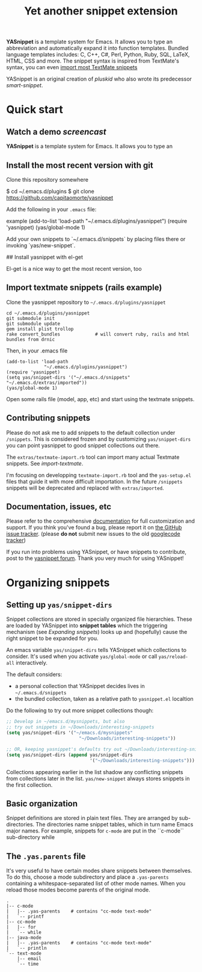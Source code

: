 # -*- mode: org; fill-column: 80 -*-
#+TITLE: Yet another snippet extension
#+OPTIONS: toc:1
#+STARTUP: showall

#+STYLE: <link rel="stylesheet" type="text/css" href="stylesheets/styles.css" />

# External links
#
#+LINK: smart-snippet http://code.google.com/p/smart-snippet
#+LINK: pluskid       http://pluskid.lifegoo.org

#+LINK: screencast         http://www.youtube.com/watch?v=ZCGmZK4V7Sg
#+LINK: docs               http://capitaomorte.github.com/yasnippet
#+LINK: issues             https://github.com/capitaomorte/yasnippet/issues
#+LINK: googlecode-tracker http://code.google.com/p/yasnippet/issues/list
#+LINK: forum              http://groups.google.com/group/smart-snippet


*YASnippet* is a template system for Emacs. It allows you to type an
abbreviation and automatically expand it into function templates. Bundled
language templates includes: C, C++, C#, Perl, Python, Ruby, SQL, LaTeX, HTML,
CSS and more. The snippet syntax is inspired from TextMate's syntax, you can
even [[#import-textmate][import most TextMate snippets]]

YASnippet is an original creation of [[pluskid]] who also wrote its predecessor
[[smart-snippet]].

* Quick start

** Watch a demo [[screencast]]

*YASnippet* is a template system for Emacs. It allows you to type an

** Install the most recent version with git

Clone this repository somewhere

    $ cd ~/.emacs.d/plugins
    $ git clone https://github.com/capitaomorte/yasnippet

Add the following in your =.emacs= file:

example
    (add-to-list 'load-path
                  "~/.emacs.d/plugins/yasnippet")
    (require 'yasnippet)
    (yas/global-mode 1)

Add your own snippets to `~/.emacs.d/snippets` by placing files there or invoking `yas/new-snippet`.

## Install yasnippet with el-get

El-get is a nice way to get the most recent version, too

** Import textmate snippets (rails example)
:PROPERTIES:
:CUSTOM_ID: import-textmate
:END:

Clone the yasnippet repository to =~/.emacs.d/plugins/yasnippet=

#+begin_example
    cd ~/.emacs.d/plugins/yasnippet
    git submodule init
    git submodule update
    gem install plist trollop
    rake convert_bundles             # will convert ruby, rails and html bundles from drnic
#+end_example

Then, in your .emacs file

#+begin_example
    (add-to-list 'load-path
                  "~/.emacs.d/plugins/yasnippet")
    (require 'yasnippet)
    (setq yas/snippet-dirs '("~/.emacs.d/snippets" "~/.emacs.d/extras/imported"))
    (yas/global-mode 1)
#+end_example

Open some rails file (model, app, etc) and start using the textmate snippets.

** Contributing snippets

Please do not ask me to add snippets to the default collection under
=/snippets=. This is considered frozen and by customizing =yas/snippet-dirs= you
can point yasnippet to good snippet collections out there.

The =extras/textmate-import.rb= tool can import many actual Textmate
snippets. See [[import-textmate]].

I'm focusing on developping =textmate-import.rb= tool and the =yas-setup.el=
files that guide it with more difficult importation. In the future =/snippets=
snippets will be deprecated and replaced with =extras/imported=.

** Documentation, issues, etc

Please refer to the comprehensive [[docs][documentation]] for full customization and
support.  If you think you've found a bug, please report it on [[issues][the GitHub issue
tracker]].  (please **do not** submit new issues to the old [[googlecode-tracker][googlecode tracker]])

If you run into problems using YASnippet, or have snippets to contribute, post
to the [[forum][yasnippet forum]]. Thank you very much for using YASnippet!

* Organizing snippets

** Setting up =yas/snippet-dirs=

Snippet collections are stored in specially organized file hierarchies. These
are loaded by YASnippet into *snippet tables* which the triggering mechanism
(see [[expand-snippets][Expanding snippets]]) looks up and (hopefully) cause the right snippet to be
expanded for you.

An emacs variable =yas/snippet-dirs= tells YASnippet which collections to
consider. It's used when you activate =yas/global-mode= or call =yas/reload-all=
interactively.

The default considers:

 - a personal collection that YASnippet decides lives in =~/.emacs.d/snippets=
 - the bundled collection, taken as a relative path to =yasnippet.el= localtion

Do the following to try out more snippet collections though:

#+begin_src emacs-lisp :exports both
  ;; Develop in ~/emacs.d/mysnippets, but also
  ;; try out snippets in ~/Downloads/interesting-snippets
  (setq yas/snippet-dirs '("~/emacs.d/mysnippets"
                             "~/Downloads/interesting-snippets"))

  ;; OR, keeping yasnippet's defaults try out ~/Downloads/interesting-snippets
  (setq yas/snippet-dirs (append yas/snippet-dirs
                                 '("~/Downloads/interesting-snippets")))
#+end_src

Collections appearing earlier in the list shadow any conflicting snippets from
collections later in the list. =yas/new-snippet= always stores snippets in the
first collection.

** Basic organization

Snippet definitions are stored in plain text files. They are arranged by
sub-directories. The directories name snippet tables, which in turn name
Emacs major names. For example, snippets for =c-mode= are put in the
``c-mode`` sub-directory while

** The =.yas.parents= file

It's very useful to have certain modes share snippets between themselves. To do
this, choose a mode subdirectory and place a =.yas-parents= containing a
whitespace-separated list of other mode names. When you reload those modes
become parents of the original mode.

#+begin_example
.
|-- c-mode
|   |-- .yas-parents    # contains "cc-mode text-mode"
|   `-- printf
|-- cc-mode
|   |-- for
|   `-- while
|-- java-mode
|   |-- .yas-parents    # contains "cc-mode text-mode"
|   `-- println
`-- text-mode
    |-- email
    `-- time
#+end_example



# 2. `Expanding Snippets`_

#   Describes how YASnippet chooses snippets for expansion at point.

#   Maybe, you'll want some snippets to be expanded in a particular
#   mode, or only under certain conditions, or be prompted using
#   ``ido``, etc...

# 3. `Writing Snippets`_

#   Describes the YASnippet definition syntax, which is very close (but
#   not equivalent) to Textmate's. Includes a section about converting
#   TextMate snippets.

# 4. `The YASnippet menu`_

#   Explains how to use the YASnippet menu to explore, learn and modify
#   snippets.



# Loading snippets
# ================



# Organizing snippets
# ===================

# Once you've setup ``yas/root-directory`` , you can store snippets
# inside sub-directories of these directories.





# The ``.yas-make-groups`` file
# -----------------------------

# .. image:: images/menu-groups.png
#    :align: right

# If you place an empty plain text file ``.yas-make-groups`` inside one
# of the mode directories, the names of these sub-directories are
# considered groups of snippets and `The YASnippet Menu`_ is organized
# much more cleanly, as you can see in the image.

# Another alternative way to achieve this is to place a ``# group:``
# directive inside the snippet definition. See `Writing Snippets`_.

# .. sourcecode:: text

#   $ tree ruby-mode/
#   ruby-mode/
#   |-- .yas-make-groups
#   |-- collections
#   |   |-- each
#   |   `-- ...
#   |-- control structure
#   |   |-- forin
#   |   `-- ...
#   |-- definitions
#   |   `-- ...
#   `-- general
#       `-- ...


# YASnippet bundle
# ================

# The most convenient way to define snippets for YASnippet is to put
# them in a directory arranged by the mode and use
# ``yas/load-directory`` to load them.

# However, this might slow down the Emacs start-up speed if you have many
# snippets. You can use ``yas/define-snippets`` to define a bunch of
# snippets for a particular mode in an Emacs-lisp file.

# Since this is hard to maintain, there's a better way: define your
# snippets in directory and then call ``M-x yas/compile-bundle`` to
# compile it into a bundle file when you modified your snippets.

# The release bundle of YASnippet is produced by
# ``yas/compile-bundle``. The bundle uses ``yas/define-snippets`` to
# define snippets. This avoids the IO and parsing overhead when loading
# snippets.

# Further more, the generated bundle is a stand-alone file not depending
# on ``yasnippet.el``. The released bundles of YASnippet are all
# generated this way.

# See the internal documentation for these functions

# \* ``M-x describe-function RET yas/define-snippets RET``
# \* ``M-x describe-function RET yas/compile-bundle RET``.

# Customizable variables
# ======================

# ``yas/root-directory``
# ----------------------

# Root directory that stores the snippets for each major mode.

# If you set this from your .emacs, can also be a list of strings,
# for multiple root directories. If you make this a list, the first
# element is always the user-created snippets directory. Other
# directories are used for bulk reloading of all snippets using
# ``yas/reload-all``

# ``yas/ignore-filenames-as-triggers``
# ------------------------------------

# If non-nil, don't derive tab triggers from filenames.

# This means a snippet without a ``# key:`` directive wont have a tab
# trigger.

# ..  LocalWords:  html YASnippet filesystem yas sourcecode setq mapc printf perl
# ..  LocalWords:  println cperl forin filenames filename ERb's yasnippet Avar el
# ..  LocalWords:  rjs RET

# * snippet-expansion.org
# ==================
# Expanding snippets
# ==================

# .. _Organizing Snippets: snippet-organization.html
# .. _Expanding Snippets: snippet-expansion.html
# .. _Writing Snippets: snippet-development.html
# .. _The YASnippet Menu: snippet-menu.html

# .. contents::


# Triggering expansion
# ====================

# You can use YASnippet to expand snippets in different ways:

# \* By typing an abbrev, the snippet *trigger key*, and then pressing
#   the key defined in ``yas/trigger-key`` (which defaults to
#   "TAB"). This works in buffers where the minor mode
#   ``yas/minor-mode`` is active;

# \* By invoking the command ``yas/insert-snippet`` (either by typing
#   ``M-x yas/insert-snippet`` or its keybinding). This does *not*
#   require ``yas/minor-mode`` to be active.

# \* By using the keybinding associated with an active snippet. This also
#   requires ``yas/minor-mode`` to be active;

# \* By expanding directly from the "YASnippet" menu in the menu-bar

# \* By using hippie-expand

# \* Expanding from emacs-lisp code

# Trigger key
# -----------

# When ``yas/minor-mode`` is enabled, the keybinding taken from
# ``yas/trigger-key`` will take effect.

# ``yas/trigger-key`` invokes ``yas/expand``, which tries to expand a
# \*snippet abbrev* (also known as *snippet key*) before point.

# The default key is ``"TAB"``, however, you can freely set it to some
# other key.

# .. image:: images/minor-mode-indicator.png
#    :align: left

# To enable the YASnippet minor mode in all buffers globally use the
# command ``yas/global-mode``.

# When you use ``yas/global-mode`` you can also selectively disable
# YASnippet in some buffers by setting the buffer-local variable
# ``yas/dont-active`` in the buffer's mode hook.

# Trouble when using or understanding the ``yas/trigger-key`` is easily
# the most controversial issue in YASsnippet. See the `FAQ <faq.html>`_.

# Fallback bahaviour
# ~~~~~~~~~~~~~~~~~~

# ``yas/fallback-behaviour`` is a customization variable bound to
# ``'call-other-command`` by default. If ``yas/expand`` failed to find
# any suitable snippet to expand, it will disable the minor mode
# temporarily and find if there's any other command bound the
# ``yas/trigger-key``.

# If found, the command will be called. Usually this works very well --
# when there's a snippet, expand it, otherwise, call whatever command
# originally bind to the trigger key.

# However, you can change this behavior by customizing the
# ``yas/fallback-behavior`` variable. If you set this variable to
# ``'return-nil``, it will return ``nil`` instead of trying to call the
# \*original* command when no snippet is found.

# Insert at point
# ---------------

# The command ``M-x yas/insert-snippet`` lets you insert snippets at
# point *for you current major mode*. It prompts you for the snippet
# key first, and then for a snippet template if more than one template
# exists for the same key.

# The list presented contains the snippets that can be inserted at
# point, according to the condition system. If you want to see all
# applicable snippets for the major mode, prefix this command with
# ``C-u``.

# The prompting methods used are again controlled by
# ``yas/prompt-functions``.

# Snippet keybinding
# ------------------

# See the section of the ``# binding:`` directive in `Writing
# Snippets`_.


# Expanding from the menu
# -----------------------

# See `the YASnippet Menu`_.

# Expanding with ``hippie-expand``
# ----------------------------------

# To integrate with ``hippie-expand``, just put
# ``yas/hippie-try-expand`` in
# ``hippie-expand-try-functions-list``. This probably makes more sense
# when placed at the top of the list, but it can be put anywhere you
# prefer.

# Expanding from emacs-lisp code
# ------------------------------

# Sometimes you might want to expand a snippet directly from you own
# elisp code. You should call ``yas/expand-snippet`` instead of
# ``yas/expand`` in this case.

# As with expanding from the menubar, the condition system and multiple
# candidates doesn't affect expansion. In fact, expanding from the
# YASnippet menu has the same effect of evaluating the follow code:

# .. sourcecode:: common-lisp

#   (yas/expand-snippet template)

# See the internal documentation on ``yas/expand-snippet`` for more
# information.

# Controlling expansion
# =====================

# Eligible snippets
# -----------------

# YASnippet does quite a bit of filtering to find out which snippets are
# eligible for expanding at the current cursor position.

# In particular, the following things matter:

# \* Currently loaded snippets tables

#   These are loaded from a directory hierarchy in your file system. See
#   `Organizing Snippets`_. They are named after major modes like
#   ``html-mode``, ``ruby-mode``, etc...

# \* Major mode of the current buffer

#   If the currrent major mode matches one of the loaded snippet tables,
#   then all that table's snippets are considered for expansion. Use
#   ``M-x describe-variable RET major-mode RET`` to find out which major
#   mode you are in currently.

# \* Parent tables

#   Snippet tables defined as the parent of some other eligible table
#   are also considered. This works recursively, i.e. parents of parents
#   of eligible tables are also considered.

# \* Buffer-local ``yas/mode-symbol`` variable

#   This can be used to consider snippet tables whose name does not
#   correspond to a major mode. If you set this variable to a name ,
#   like ``rinari-minor-mode``, you can have some snippets expand only
#   in that minor mode. Naturally, you want to set this conditionally,
#   i.e. only when entering that minor mode, so using a hook is a good
#   idea.

# .. sourcecode:: common-lisp

#   ;; When entering rinari-minor-mode, consider also the snippets in the
#   ;; snippet table "rails-mode"
#   (add-hook 'rinari-minor-mode-hook
#             #'(lambda ()
#                 (setq yas/mode-symbol 'rails-mode)))

# \* Buffer-local ``yas/buffer-local-condition`` variable

#   This variable provides finer grained control over what snippets can
#   be expanded in the current buffer. The default value won't let you
#   expand snippets inside comments or string literals for example. See
#   `The condition system`_ for more info.

# The condition system
# --------------------

# Consider this scenario: you are an old Emacs hacker. You like the
# abbrev-way and set ``yas/trigger-key`` to ``"SPC"``. However,
# you don't want ``if`` to be expanded as a snippet when you are typing
# in a comment block or a string (e.g. in ``python-mode``).

# If you use the ``# condition :`` directive (see `Writing Snippets`_)
# you could just specify the condition for ``if`` to be ``(not
# (python-in-string/comment))``. But how about ``while``, ``for``,
# etc. ? Writing the same condition for all the snippets is just
# boring. So has a buffer local variable
# ``yas/buffer-local-condition``. You can set this variable to ``(not
# (python-in-string/comment))`` in ``python-mode-hook``.

# Then, what if you really want some particular snippet to expand even
# inside a comment? This is also possible! But let's stop telling the
# story and look at the rules:

# \* If ``yas/buffer-local-condition`` evaluate to nil, no snippets will
#   be considered for expansion.

# \* If it evaluates to the a *cons cell* where the ``car`` is the symbol
#   ``require-snippet-condition`` and the ``cdr`` is a symbol (let's
#   call it ``requirement``), then:

#   * Snippets having no ``# condition:`` directive won't be considered;

#   * Snippets with conditions that evaluate to nil (or produce an
#     error) won't be considered;

#   * If the snippet has a condition that evaluates to non-nil (let's
#     call it ``result``):

#     * If ``requirement`` is ``t``, the snippet is ready to be
#       expanded;

#     * If ``requirement`` is ``eq`` to ``result``, the snippet is ready
#       to be expanded;

#     * Otherwise the snippet won't be considered.

# \* If it evaluates to the symbol ``always``, all snippets are
#   considered for expansion, regardless of any conditions.

# \* If it evaluate to ``t`` or some other non-nil value:

#   * If the snippet has no condition, or has a condition that evaluate
#     to non-nil, it is ready to be expanded.

#   * Otherwise, it won't be considered.

# In the mentioned scenario, set ``yas/buffer-local-condition`` like
# this

# .. sourcecode:: common-lisp

#   (add-hook 'python-mode-hook
#             '(lambda ()
#                (setq yas/buffer-local-condition
#                      '(if (python-in-string/comment)
#                           '(require-snippet-condition . force-in-comment)
#                         t))))

# ... and specify the condition for a snippet that you're going to
# expand in comment to be evaluated to the symbol
# ``force-in-comment``. Then it can be expanded as you expected, while
# other snippets like ``if`` still can't expanded in comment.

# Multiples snippet with the same key
# -----------------------------------

# The rules outlined `above <Eligible snippets>`_ can return more than
# one snippet to be expanded at point.

# When there are multiple candidates, YASnippet will let you select
# one. The UI for selecting multiple candidate can be customized through
# ``yas/prompt-functions`` , which defines your preferred methods of
# being prompted for snippets.

# You can customize it with ``M-x customize-variable RET
# yas/prompt-functions RET``. Alternatively you can put in your
# emacs-file:

# .. sourcecode:: common-lisp

#    (setq yas/prompt-functions '(yas/x-prompt yas/dropdown-prompt))

# Currently there are some alternatives solution with YASnippet.

# .. image:: images/x-menu.png
#    :align: right

# Use the X window system
# ~~~~~~~~~~~~~~~~~~~~~~~

# The function ``yas/x-prompt`` can be used to show a popup menu for you
# to select. This menu will be part of you native window system widget,
# which means:

# \* It usually looks beautiful. E.g. when you compile Emacs with gtk
#   support, this menu will be rendered with your gtk theme.
# \* Your window system may or may not allow to you use ``C-n``, ``C-p``
#   to navigate this menu.
# \* This function can't be used when in a terminal.

# .. image:: images/ido-menu.png
#    :align: right

# Minibuffer prompting
# ~~~~~~~~~~~~~~~~~~~~

# You can use functions ``yas/completing-prompt`` for the classic emacs
# completion method or ``yas/ido-prompt`` for a much nicer looking
# method. The best way is to try it. This works in a terminal.

# .. image:: images/dropdown-menu.png
#    :align: right

# Use ``dropdown-menu.el``
# ~~~~~~~~~~~~~~~~~~~~~~~~

# The function ``yas/dropdown-prompt`` can also be placed in the
# ``yas/prompt-functions`` list.

# This works in both window system and terminal and is customizable, you
# can use ``C-n``, ``C-p`` to navigate, ``q`` to quit and even press
# ``6`` as a shortcut to select the 6th candidate.

# Roll your own
# ~~~~~~~~~~~~~

# See below for the documentation on variable ``yas/prompt-functions``

# Customizable Variables
# ======================

# ``yas/prompt-functions``
# ------------------------

# You can write a function and add it to the ``yas/prompt-functions``
# list. These functions are called with the following arguments:

# \* PROMPT: A string to prompt the user;

# \* CHOICES: A list of strings or objects;

# \* optional DISPLAY-FN : A function. When applied to each of the
#   objects in CHOICES it will return a string;

# The return value of any function you put here should be one of
# the objects in CHOICES, properly formatted with DISPLAY-FN (if
# that is passed).

# \* To signal that your particular style of prompting is unavailable at
#   the moment, you can also have the function return nil.

# \* To signal that the user quit the prompting process, you can signal
#   ``quit`` with ``(signal 'quit "user quit!")``

# ``yas/fallback-behavior``
# -------------------------

# How to act when ``yas/expand`` does *not* expand a snippet.

# ``call-other-command`` means try to temporarily disable YASnippet and
#     call the next command bound to ``yas/trigger-key``.

# ``return-nil`` means return nil. (i.e. do nothing)

# An entry (apply COMMAND . ARGS) means interactively call COMMAND, if
# ARGS is non-nil, call COMMAND non-interactively with ARGS as
# arguments.

# ``yas/choose-keys-first``
# -------------------------

# If non-nil, prompt for snippet key first, then for template.

# Otherwise prompts for all possible snippet names.

# This affects ``yas/insert-snippet`` and ``yas/visit-snippet-file``.

# ``yas/choose-tables-first``
# ---------------------------

# If non-nil, and multiple eligible snippet tables, prompts user for
# tables first.

# Otherwise, user chooses between the merging together of all
# eligible tables.

# This affects ``yas/insert-snippet``, ``yas/visit-snippet-file``

# ``yas/key-syntaxes``
# --------------------

# The default searching strategy is quite powerful. For example, in
# ``c-mode``, ``bar``, ``foo_bar``, ``"#foo_bar"`` can all be recognized
# as a snippet key. Furthermore, the searching is in that order. In
# other words, if ``bar`` is found to be a key to some *valid* snippet,
# then that snippet is expanded and replaces the ``bar``. Snippets
# pointed to by ``foo_bar`` and ``"#foobar`` won't be considered.

# However, this strategy can also be customized easily from the
# ``yas/key-syntaxes`` variable. It is a list of syntax rules, the
# default value is ``("w" "w_" "w_." "^ ")``. Which means search the
# following thing until found one:

# \* a word.
# \* a symbol. In lisp, ``-`` and ``?`` can all be part of a symbol.
# \* a sequence of characters of either word, symbol or punctuation.
# \* a sequence of characters of non-whitespace characters.

# But you'd better keep the default value unless you want to understand
# how Emacs's syntax rules work...



# * snippet-development.org
# ================
# Writing snippets
# ================

# .. _Organizing Snippets: snippet-organization.html
# .. _Expanding Snippets: snippet-expansion.html
# .. _Writing Snippets: snippet-development.html
# .. _The YASnippet Menu: snippet-menu.html

# .. contents::

# Snippet development
# ===================

# Quickly finding snippets
# ------------------------

# There are some ways you can quickly find a snippet file:

# \* ``M-x yas/new-snippet``

#   Prompts you for a snippet name, then tries to guess a suitable
#   directory to store it, prompting you for creation if it does not
#   exist. Finally, places you in a new buffer set to ``snippet-mode``
#   so you can write your snippet.

# \* ``M-x yas/find-snippets``

#   Lets you find the snippet file in the directory the snippet was
#   loaded from (if it exists) like ``find-file-other-window``. The
#   directory searching logic is similar to ``M-x yas/new-snippet``.

# \* ``M-x yas/visit-snippet-file``

#   Prompts you for possible snippet expansions like
#   ``yas/insert-snippet``, but instead of expanding it, takes you
#   directly to the snippet definition's file, if it exists.

# Once you find this file it will be set to ``snippet-mode`` (see ahead)
# and you can start editing your snippet.


# Using the ``snippet-mode`` major mode
# -------------------------------------

# There is a major mode ``snippet-mode`` to edit snippets. You can set
# the buffer to this mode with ``M-x snippet-mode``. It provides
# reasonably useful syntax highlighting.

# Two commands are defined in this mode:

# \* ``M-x yas/load-snippet-buffer``

#     When editing a snippet, this loads the snippet into the correct
#     mode and menu. Bound to ``C-c C-c`` by default while in
#     ``snippet-mode``.

# \* ``M-x yas/tryout-snippet``

#     When editing a snippet, this opens a new empty buffer, sets it to
#     the appropriate major mode and inserts the snippet there, so you
#     can see what it looks like. This is bound to ``C-c C-t`` while in
#     ``snippet-mode``.

# There are also *snippets for writing snippets*: ``vars``, ``$f`` and
# ``$m`` :-).

# File content
# ============

# A file defining a snippet generally contains the template to be
# expanded.

# Optionally, if the file contains a line of ``# --``, the lines above
# it count as comments, some of which can be *directives* (or meta
# data). Snippet directives look like ``# property: value`` and tweak
# certain snippets properties described below. If no ``# --`` is found,
# the whole file is considered the snippet template.

# Here's a typical example:

# .. sourcecode:: text

#   # contributor: pluskid <pluskid@gmail.com>
#   # name: __...__
#   # --
#   __${init}__

# Here's a list of currently supported directives:

# ``# key:`` snippet abbrev
# --------------------------

# This is the probably the most important directive, it's the abbreviation you
# type to expand a snippet just before hitting ``yas/trigger-key``. If you don't
# specify this the snippet will not be expandable through the key mechanism.

# ``# name:`` snippet name
# ------------------------

# This is a one-line description of the snippet. It will be displayed in
# the menu. It's a good idea to select a descriptive name for a
# snippet -- especially distinguishable among similar snippets.

# If you omit this name it will default to the file name the snippet was
# loaded from.

# ``# condition:`` snippet condition
# ----------------------------------
# This is a piece of Emacs-lisp code. If a snippet has a condition, then it
# will only be expanded when the condition code evaluate to some non-nil
# value.

# See also ``yas/buffer-local-condition`` in `Expanding snippets`_


# ``# group:`` snippet menu grouping
# ----------------------------------

# When expanding/visiting snippets from the menu-bar menu, snippets for a
# given mode can be grouped into sub-menus . This is useful if one has
# too many snippets for a mode which will make the menu too
# long.

# The ``# group:`` property only affect menu construction (See `the
# YASnippet menu`_) and the same effect can be achieved by grouping
# snippets into sub-directories and using the ``.yas-make-groups``
# special file (for this see `Organizing Snippets`_


# Refer to the bundled snippets for ``ruby-mode`` for examples on the
# ``# group:`` directive. Group can also be nested, e.g.  ``control
# structure.loops`` tells that the snippet is under the ``loops`` group
# which is under the ``control structure`` group.

# ``# expand-env:`` expand environment
# ------------------------------------

# This is another piece of Emacs-lisp code in the form of a ``let``
# \*varlist form*, i.e. a list of lists assigning values to variables. It
# can be used to override variable values while the snippet is being
# expanded.

# Interesting variables to override are ``yas/wrap-around-region`` and
# ``yas/indent-line`` (see `Expanding Snippets`_).

# As an example, you might normally have ``yas/indent-line`` set to
# ``'auto`` and ``yas/wrap-around-region`` set to ``t``, but for this
# particularly brilliant piece of ASCII art these values would mess up
# your hard work. You can then use:

# .. sourcecode:: text

#   # name: ASCII home
#   # expand-env: ((yas/indent-line 'fixed) (yas/wrap-around-region 'nil))
#   # --
#                   welcome to my
#               X      humble
#              / \      home,
#             /   \      $0
#            /     \
#           /-------\
#           |       |
#           |  +-+  |
#           |  | |  |
#           +--+-+--+

# ``# binding:`` direct keybinding
# ---------------------------------

# You can use this directive to expand a snippet directly from a normal
# Emacs keybinding. The keybinding will be registered in the Emacs
# keymap named after the major mode the snippet is active
# for.

# Additionally a variable ``yas/prefix`` is set to to the prefix
# argument you normally use for a command. This allows for small
# variations on the same snippet, for example in this "html-mode"
# snippet.

# .. sourcecode:: text

#   # name: <p>...</p>
#   # binding: C-c C-c C-m
#   # --
#   <p>`(when yas/prefix "\n")`$0`(when yas/prefix "\n")`</p>

# This binding will be recorded in the keymap
# ``html-mode-map``. To expand a paragraph tag newlines, just
# press ``C-u C-c C-c C-m``. Omitting the ``C-u`` will expand the
# paragraph tag without newlines.

# ``# contributor:`` snippet author
# ---------------------------------------------------

# This is optional and has no effect whatsoever on snippet
# functionality, but it looks nice.

# Template syntax
# ===============

# The syntax of the snippet template is simple but powerful, very
# similar to TextMate's.

# Plain Text
# ----------

# Arbitrary text can be included as the content of a template. They are
# usually interpreted as plain text, except ``$`` and `````. You need to
# use ``\`` to escape them: ``\$`` and ``\```. The ``\`` itself may also
# needed to be escaped as ``\\`` sometimes.

# Embedded Emacs-lisp code
# ------------------------

# Emacs-Lisp code can be embedded inside the template, written inside
# back-quotes (`````). The lisp forms are evaluated when the snippet is
# being expanded. The evaluation is done in the same buffer as the
# snippet being expanded.

# Here's an example for ``c-mode`` to calculate the header file guard
# dynamically:

# .. sourcecode:: text

#   #ifndef ${1:_`(upcase (file-name-nondirectory (file-name-sans-extension (buffer-file-name))))`_H_}
#   #define $1

#   $0

#   #endif /* $1 */

# From version 0.6, snippets expansions are run with some special
# Emacs-lisp variables bound. One of this is ``yas/selected-text``. You
# can therefore define a snippet like:

# .. sourcecode:: text

#    for ($1;$2;$3) {
#      `yas/selected-text`$0
#    }

# to "wrap" the selected region inside your recently inserted
# snippet. Alternatively, you can also customize the variable
# ``yas/wrap-around-region`` to ``t`` which will do this automatically.

# Tab stop fields
# ---------------

# Tab stops are fields that you can navigate back and forth by ``TAB``
# and ``S-TAB``. They are written by ``$`` followed with a
# number. ``$0`` has the special meaning of the *exit point* of a
# snippet. That is the last place to go when you've traveled all the
# fields. Here's a typical example:

# .. sourcecode:: text

#   <div$1>
#       $0
#   </div>

# Placeholder fields
# ------------------

# Tab stops can have default values -- a.k.a placeholders. The syntax is
# like this:

# .. sourcecode:: text

#   ${N:default value}

# They acts as the default value for a tab stop. But when you firstly
# type at a tab stop, the default value will be replaced by your
# typing. The number can be omitted if you don't want to create
# `mirrors`_ or `transformations`_ for this field.

# .. _mirrors:

# Mirrors
# -------

# We refer the tab stops with placeholders as a *field*. A field can have
# mirrors. Its mirrors will get updated when you change the text of a
# field. Here's an example:

# .. sourcecode:: text

#   \begin{${1:enumerate}}
#       $0
#   \end{$1}

# When you type ``"document"`` at ``${1:enumerate}``, the word
# ``"document"`` will also be inserted at ``\end{$1}``. The best
# explanation is to see the screencast(`YouTube
# <http://www.youtube.com/watch?v=vOj7btx3ATg>`_ or `avi video
# <http://yasnippet.googlecode.com/files/yasnippet.avi>`_).

# The tab stops with the same number to the field act as its mirrors. If
# none of the tab stops has an initial value, the first one is selected
# as the field and others mirrors.

# .. _transformations:

# Mirrors with transformations
# ----------------------------

# If the value of an ``${n:``-construct starts with and contains ``$(``,
# then it is interpreted as a mirror for field ``n`` with a
# transformation. The mirror's text content is calculated according to
# this transformation, which is Emacs-lisp code that gets evaluated in
# an environment where the variable ``text`` (or ``yas/text``) is bound
# to the text content (string) contained in the field ``n``.Here's an
# example for Objective-C:

# .. sourcecode:: text

#   - (${1:id})${2:foo}
#   {
#       return $2;
#   }

#   - (void)set${2:$(capitalize text)}:($1)aValue
#   {
#       [$2 autorelease];
#       $2 = [aValue retain];
#   }
#   $0

# Look at ``${2:$(capitalize text)}``, it is a mirror with
# transformation instead of a field. The actual field is at the first
# line: ``${2:foo}``. When you type text in ``${2:foo}``, the
# transformation will be evaluated and the result will be placed there
# as the transformed text. So in this example, if you type "baz" in the
# field, the transformed text will be "Baz". This example is also
# available in the screencast.

# Another example is for ``rst-mode``. In reStructuredText, the document
# title can be some text surrounded by "===" below and above. The "==="
# should be at least as long as the text. So

# .. sourcecode:: text

#   =====
#   Title
#   =====

# is a valid title but

# .. sourcecode:: text

#   ===
#   Title
#   ===

# is not. Here's an snippet for rst title:

# .. sourcecode:: text

#   ${1:$(make-string (string-width text) ?\=)}
#   ${1:Title}
#   ${1:$(make-string (string-width text) ?\=)}

#   $0

# Fields with transformations
# ---------------------------

# From version 0.6 on, you can also have lisp transformation inside
# fields. These work mostly mirror transformations but are evaluated
# when you first enter the field, after each change you make to the
# field and also just before you exit the field.

# The syntax is also a tiny bit different, so that the parser can
# distinguish between fields and mirrors. In the following example

# .. sourcecode:: text

#   #define "${1:mydefine$(upcase yas/text)}"

# ``mydefine`` gets automatically upcased to ``MYDEFINE`` once you enter
# the field. As you type text, it gets filtered through the
# transformation every time.

# Note that to tell this kind of expression from a mirror with a
# transformation, YASnippet needs extra text between the ``:`` and the
# transformation's ``$``. If you don't want this extra-text, you can use
# two ``$``'s instead.

# .. sourcecode:: text

#   #define "${1:$$(upcase yas/text)}"

# Please note that as soon as a transformation takes place, it changes
# the value of the field and sets it its internal modification state to
# ``true``. As a consequence, the auto-deletion behaviour of normal
# fields does not take place. This is by design.

# Choosing fields value from a list and other tricks
# --------------------------------------------------

# As mentioned, the field transformation is invoked just after you enter
# the field, and with some useful variables bound, notably
# ``yas/modified-p`` and ``yas/moving-away-p``. Because of this
# feature you can place a transformation in the primary field that lets
# you select default values for it.

# The ``yas/choose-value`` does this work for you. For example:

# .. sourcecode:: text

#   <div align="${2:$$(yas/choose-value '("right" "center" "left"))}">
#     $0
#   </div>

# See the definition of ``yas/choose-value`` to see how it was written
# using the two variables.

# Here's another use, for LaTeX-mode, which calls reftex-label just as
# you enter snippet field 2. This one makes use of ``yas/modified-p``
# directly.

# .. sourcecode:: text

#   \section{${1:"Titel der Tour"}}%
#   \index{$1}%
#   \label{{2:"waiting for reftex-label call..."$(unless yas/modified-p (reftex-label nil 'dont-
#   insert))}}%

# The function ``yas/verify-value`` has another neat trick, and makes
# use of ``yas/moving-away-p``. Try it and see! Also, check out this
# `thread
# <http://groups.google.com/group/smart-snippet/browse_thread/thread/282a90a118e1b662>`_

# Nested placeholder fields
# -------------------------

# From version 0.6 on, you can also have nested placeholders of the type:

# .. sourcecode:: text

#    <div${1: id="${2:some_id}"}>$0</div>

# This allows you to choose if you want to give this ``div`` an ``id``
# attribute. If you tab forward after expanding it will let you change
# "some_id" to whatever you like. Alternatively, you can just press
# ``C-d`` (which executes ``yas/skip-and-clear-or-delete-char``) and go
# straight to the exit marker.

# By the way, ``C-d`` will only clear the field if you cursor is at the
# beginning of the field *and* it hasn't been changed yet. Otherwise, it
# performs the normal Emacs ``delete-char`` command.

# Customizable variables
# ======================

# ``yas/trigger-key``
# -------------------

# The key bound to ``yas/expand`` when function ``yas/minor-mode`` is
# active.

# Value is a string that is converted to the internal Emacs key
# representation using ``read-kbd-macro``.

# Default value is ``"TAB"``.

# ``yas/next-field-key``
# ----------------------

# The key to navigate to next field when a snippet is active.

# Value is a string that is converted to the internal Emacs key
# representation using ``read-kbd-macro``.

# Can also be a list of keys.

# Default value is ``"TAB"``.

# ``yas/prev-field-key``
# ----------------------

# The key to navigate to previous field when a snippet is active.

# Value is a string that is converted to the internal Emacs key
# representation using ``read-kbd-macro``.

# Can also be a list of keys.

# Default value is ``("<backtab>" "<S-tab>)"``.

# ``yas/skip-and-clear-key``
# --------------------------

# The key to clear the currently active field.

# Value is a string that is converted to the internal Emacs key
# representation using ``read-kbd-macro``.

# Can also be a list of keys.

# Default value is ``"C-d"``.

# ``yas/good-grace``
# ------------------

# If non-nil, don't raise errors in inline Emacs-lisp evaluation inside
# snippet definitions. An error string "[yas] error" is returned instead.

# ``yas/indent-line``
# -------------------

# The variable ``yas/indent-line`` controls the indenting. It is bound
# to ``'auto`` by default, which causes your snippet to be indented
# according to the mode of the buffer it was inserted in.

# Another variable ``yas/also-auto-indent-first-line``, when non-nil
# does exactly that :-).

# To use the hard-coded indentation in your snippet template, set this
# variable to ``fixed``.

# To control indentation on a per-snippet basis, see also the directive
# ``# expand-env:`` in `Writing Snippets`_.

# For backward compatibility with earlier versions of YASnippet, you can
# also place a ``$>`` in your snippet, an ``(indent-according-to-mode)``
# will be executed there to indent the line. This only takes effect when
# ``yas/indent-line`` is set to something other than ``'auto``.

# .. sourcecode:: text

#   for (${int i = 0}; ${i < 10}; ${++i})
#   {$>
#   $0$>
#   }$>

# ``yas/wrap-around-region``
# --------------------------

# If non-nil, YASnippet will try to expand the snippet's exit marker
# around the currently selected region. When this variable is set to t,
# this has the same effect has using the ```yas/selected-text``` inline
# evaluation.

# Because on most systems starting to type deletes the currently
# selected region, this works mostly for snippets with direct
# keybindings or with the ``yas/insert-snippet`` command.

# However, when the value is of this variable is ``cua`` YASnippet will
# additionally look-up any recently selected that you deleted by starting
# typing. This allows you select a region, type a snippet key (deleting
# the region), then press ``yas/trigger-key`` to see the deleted region
# spring back to life inside your new snippet.

# ``yas/triggers-in-field``
# --------------------------

# If non-nil, ``yas/next-field-key`` can trigger stacked expansions,
# that is a snippet expansion inside another snippet
# expansion. Otherwise, ``yas/next-field-key`` just tries to move on to
# the next field.

# ``yas/snippet-revival``
# -----------------------

# Non-nil means re-activate snippet fields after undo/redo.

# ``yas/after-exit-snippet-hook`` and ``yas/before-expand-snippet-hook``
# ----------------------------------------------------------------------

# These hooks are called, respectively, before the insertion of a
# snippet and after exiting the snippet. If you find any strange but
# functional use for them, that's probably a design flaw in YASnippet,
# so let us know.

# Importing TextMate snippets
# ===========================

# There are a couple of tools that take TextMate's ".tmSnippet" xml
# files and create YASnippet definitions:

#  * `a python script by Jeff Wheeler
#    <http://code.nokrev.com/?p=snippet-copier.git;a=blob_plain;f=snippet_copier.py>`_

#  * a `ruby tool
#    <http://yasnippet.googlecode.com/svn/trunk/extras/textmate_import.rb>`_
#    , ``textmate_import.rb`` adapted from `Rob Christie's
#    <http://www.neutronflux.net/2009/07/28/shoulda-snippets-for-emacs/>`_,
#    which I have uploaded to the repository.

# In this section, i'll shortly cover the **second** option.

# Download the ``textmate_import.rb`` tool and the TextMate
# bundle you're interested in.

# .. sourcecode:: text

#   $ curl -O http://yasnippet.googlecode.com/svn/trunk/extras/textmate_import.rb
#   $ svn export http://svn.textmate.org/trunk/Bundles/HTML.tmbundle/


# Then invoke ``textmate_import.rb`` like this:

# .. sourcecode:: text

#   $ ./textmate_import.rb -d HTML.tmbundle/Snippets/ -o html-mode -g HTML.tmbundle/info.plist

# You should end up with a ``html-mode`` subdir containing snippets
# exported from textmate.

# .. sourcecode:: text

#   $ tree html-mode # to view dir contents, if you have 'tree' installed

# The ``-g`` is optional but helps the tool figure out the grouping.
# According to `Organizing Snippets`_, don't forget to touch
# ``.yas-make-groups`` and ``.yas-ignore-filename-triggers`` inside the
# ``html-mode`` dir.

# Also try ``textmate_import.rb --help`` for a list of options.

# Please note that snippet importation is not yet perfect. You'll
# probably have some adjustments to some/many snippets. Please
# contribute these adjustments to the google group or, better yet, patch
# the ``textmate_import.rb`` to automatically perform them and submit
# that.

# ..  LocalWords:  html YASnippet yas sourcecode pluskid init filenames filename
# ..  LocalWords:  env varlist keybinding keymap rinari ifndef upcase endif
# ..  LocalWords:  nondirectory autorelease aValue inline

# * snippet-menu.org
# ==============
# YASnippet menu
# ==============

# .. contents::

# When ``yas/minor-mode`` is active, YASnippet will setup a menu just
# after the "Buffers" menu in the menubar.

# In this menu, you can find

# \* The currently loaded snippet definitions, organized by major mode,
#   and optional grouping.

# \* A rundown of the most common commands, (followed by their
#   keybindings) including commands to load directories and reload all
#   snippet definitions.

# \* A series of submenus for customizing and exploring YASnippet
#   behavior.

# .. image:: images/menu-1.png
#    :align: right

# Loading snippets from menu
# --------------------------

# Invoking "Load snippets..." from the menu invokes
# ``yas/load-directory`` and prompts you for a snippet directory
# hierarchy to load.

# Also useful is the "Reload all" options which uncondionally reloads
# all the snippets directories defined in ``yas/root-directory`` and
# rebuilds the menus.

# Snippet menu behavior
# ---------------------

# YASnippet will list in this section all the loaded snippet definitions
# organized by snippet table name.

# You can use this section to explore currently loaded snippets. If you
# click on one of them, the default behavior is to expand it,
# unconditionally, inside the current buffer.

# You can however, customize variable ``yas/visit-from-menu`` to be
# ``t`` which will take you to the snippet definition file when you
# select it from the menu.

# If you want the menu show only snippet tables whose name corresponds
# to a "real" major mode. You do this by setting ``yas/use-menu`` to
# ``'real-modes``.

# Finally, to have the menu show only the tables for the currently
# active mode, set ``yas/use-menu`` to ``abbreviate``.

# These customizations can also be found in the menu itself, under the
# "Snippet menu behavior" submenu.


# Controlling indenting
# ---------------------

# The "Indenting" submenu contains options to control the values of
# ``yas/indent-line`` and ``yas/also-auto-indent-first-line``. See
# `Writing snippets <snippet-development.html>`_ .

# Prompting method
# ----------------

# The "Prompting method" submenu contains options to control the value
# of ``yas/prompt-functions``. See `Expanding snippets <snippet-expansion.html>`_ .

# Misc
# ----

# The "Misc" submenu contains options to control the values of more
# variables.








# * faq.org
# ============================
#  Frequently Asked Questions
# ============================

# Why is there an extra newline?
# ==============================

# If you have a newline at the end of the snippet definition file, then
# YASnippet will add a newline when you expanding a snippet. Please
# don't add a newline at the end if you don't want it when you saving
# the snippet file.

# Note some editors will automatically add a newline for you. In Emacs,
# if you set ``require-final-newline`` to ``t``, it will add the final
# newline for you automatically.

# Why doesn't TAB expand a snippet?
# =================================

# First check the mode line to see if there's ``yas``. If not, then try
# ``M-x yas/minor-mode`` to manually turn on the minor mode and try to
# expand the snippet again. If it works, then, you can add the following
# code to your ``.emacs`` *before* loading YASnippet:

# .. sourcecode:: lisp

#   (add-hook 'the-major-mode-hook 'yas/minor-mode-on)

# where ``the-major-mode`` is the major mode in which ``yas/minor-mode``
# isn't enabled by default.

# From YASnippet 0.6 you can also use the command ``M-x
# yas/global-mode`` to turn on YASnippet automatically for *all* major
# modes.

# If ``yas/minor-mode`` is on but the snippet still not expanded. Then
# try to see what command is bound to the ``TAB`` key: press ``C-h k``
# and then press ``TAB``. Emacs will show you the result.

# You'll see a buffer prompted by Emacs saying that ``TAB runs the
# command ...``. Alternatively, you might see ``<tab> runs the command
# ...``, note the difference between ``TAB`` and ``<tab>`` where the
# latter has priority. If you see ``<tab>`` bound to a command other
# than ``yas/expand``, (e.g. in ``org-mode``) you can try the following
# code to work around:

# .. sourcecode:: lisp

#   (add-hook 'org-mode-hook
#             (let ((original-command (lookup-key org-mode-map [tab])))
#               `(lambda ()
#                  (setq yas/fallback-behavior
#                        '(apply ,original-command))
#                  (local-set-key [tab] 'yas/expand))))

# replace ``org-mode-hook`` and ``org-mode-map`` with the major mode
# hook you are dealing with (Use ``C-h m`` to see what major mode you
# are in).

# As an alternative, you can also try

# .. sourcecode:: lisp

#   (defun yas/advise-indent-function (function-symbol)
#     (eval `(defadvice ,function-symbol (around yas/try-expand-first activate)
#              ,(format
#                "Try to expand a snippet before point, then call `%s' as usual"
#                function-symbol)
#              (let ((yas/fallback-behavior nil))
#                (unless (and (interactive-p)
#                             (yas/expand))
#                  ad-do-it)))))

#   (yas/advise-indent-function 'ruby-indent-line)

# To *advise* the modes indentation function bound to TAB, (in this case
# ``ruby-indent-line``) to first try to run ``yas/expand``.

# If the output of ``C-h k RET <tab>`` tells you that ``<tab>`` is
# indeed bound to ``yas/expand`` but YASnippet still doesn't work, check
# your configuration and you may also ask for help on the `discussion
# group <http://groups.google.com/group/smart-snippet>`_. See this
# particular `thread
# <http://code.google.com/p/yasnippet/issues/detail?id=93&can=1>`_ for
# quite some solutions and alternatives.

# Don't forget to attach the information on what command is bound to TAB
# as well as the mode information (Can be obtained by ``C-h m``).

# Why doesn't TAB navigation work with flyspell
# =============================================

# A workaround is to inhibit flyspell overlays while the snippet is active:

# .. sourcecode:: lisp

#   (add-hook 'flyspell-incorrect-hook
#           #'(lambda (dummy1 dummy2 dymmy3)
#               (and yas/active-field-overlay
#                    (overlay-buffer yas/active-field-overlay))))

# This is apparently related to overlay priorities. For some reason, the
# ``keymap`` property of flyspell's overlays always takes priority over
# the same property in yasnippet's overlays, even if one sets the
# latter's ``priority`` property to something big. If you know
# emacs-lisp and can solve this problem, drop a line in the `discussion
# group`_.

# How do I turn off the minor mode where in some buffers
# ======================================================

# The best way, since version 0.6.1c, is to set the default value of the
# variable ``yas/dont-activate`` to a lambda function like so:

# .. sourcecode:: lisp

#   (set-default 'yas/dont-activate
#              #'(lambda ()
#                  (and yas/root-directory
#                       (null (yas/get-snippet-tables)))))

# This is also the default value starting for that version. It skips the
# minor mode in buffers where it is not applicable (no snippet tables),
# but only once you have setup your yas/root-directory.


# How do I define an abbrev key containing characters not supported by the filesystem?
# ====================================================================================

# \**Note**: This question applies if you're still defining snippets
#   whose key *is* the filename. This is behavior stil provided by
#   version 0.6 for backward compatibilty, but is somewhat deprecated...

# For example, you want to define a snippet by the key ``<`` which is
# not a valid character for filename on Windows. This means you can't
# use the filename as a trigger key in this case.

# You should rather use the ``# key:`` directive to specify the key of
# the defined snippet explicitly and name your snippet with an arbitrary
# valid filename, ``lt.yasnippet`` for example, using ``<`` for the
# ``# key:`` directive:

# .. sourcecode:: text

#   # key: <
#   # name: <...></...>
#   # --
#   <${1:div}>$0</$1>

# .. _discussion group: http://groups.google.com/group/smart-snippet

# * changelog.org
# =========
# ChangeLog
# =========

# .. _Organizing Snippets: snippet-organization.html
# .. _Expanding Snippets: snippet-expansion.html
# .. _Writing Snippets: snippet-development.html
# .. _The YASnippet Menu: snippet-menu.html

# 0.7.0b / ????-??-??
# ===================

# \* Filenames can no longer be snippet triggers. Please upgrade your snippet
#   collections.


# 0.6.1c / 2009-08-13
# ===================

# \* Fixed `issues <http://code.google.com/p/yasnippet/issues>`_ 99, 98, 93,
#   90, 91, 88, 87. Thanks everybody.
# \* More compliant customization group `Issue94
#   <http://code.google.com/p/yasnippet/issues/detail?id=94>`_, (thanks
#   wyuenho).
# \* Added workaround for issue 97 in the FAQ
# \* Small updates to documentation.

# 0.6.1b / 2009-08-29
# ===================

# \* Much more powerful menu. See `The YASnippet menu`_.
# \* New ways to organize snippets. See `Organizing snippets`_.
# \* Added ``yas/also-auto-indent-first-line`` customization variable.
# \* Renamed directive ``# env:`` to ``# expand-env:``
# \* Rewrote much of the documentation.
# \* Added TextMate import tool ``textmate-import.rb`` to to svn
#   repository (see "extras/")
# \* Added *experimental* bundle of textmate snippets
#   ``yasnippet-textmate-bundle.el``
# \* Fixed `Issue 74
#   <http://code.google.com/p/yasnippet/issues/detail?id=74>`_ (thanks
#   rmartin.k...@gmail.com)
# \* Fixed `Issues 80 through 84
#   <http://code.google.com/p/yasnippet/issues/detail?id=80>`_ (thanks
#   Moritz Bunkus)
# \* Fixed many more issues...


# 0.6.0c / 2009-07-27
# ===================

# \* Now byte compiles correctly with no warnings.
# \* Fixed `Issue 68
#   <http://code.google.com/p/yasnippet/issues/detail?id=68>`_ with
#   mouse-clicking alternatives in ``ido-mode``.
# \* Added ``yas/also-auto-indent-first-line`` customization variable.


# 0.6.0b / 2009-07-25
# ===================

# \* Nested placeholders of the type ``<div${1: id="${2:someid}"}> $0``.

# \* More robust undo/redo support.

# \* Stacked snippet expansion (*snippet in snippet*).

# \* Transformation on a primary field with syntax ``${1:default$(transform)}``

# \* Validations on field exit through the ``yas/verify-value``
#   primary field transformation.

# \* Wrapping the region in the exit marker ``$0`` of the snippet. Use
#   ``yas/wrap-around-region``.

# \* Auto-indentation. Use ``yas/indent-line`` set to ``'auto``

# \* Easier definition of snippets. Use ``yas/find-snippets`` or
#   ``yas/visit-snippet-file``. In the new ``snippet-mode`` use
#   ``yas/load-snippet-buffer`` and ``yas/tryout-snippet``.

# \* Customization group ``yasnippet``.

# \* Overriding customization variables in snippets. Use the ``env:
#   let-form`` template keyword.

# \* Fixed `Issue 60
#   <http://code.google.com/p/yasnippet/issues/detail?id=60>`_
# \* Fixed `Issue 65
#   <http://code.google.com/p/yasnippet/issues/detail?id=65>`_
# \* Fixed `Issue 56
#   <http://code.google.com/p/yasnippet/issues/detail?id=56>`_

# 0.5.10 / 2009-02-11
# ===================

# \* Added *grouping* support so that the snippets in the menu can be
#   groupped together.
# \* Make the bundle `ELPA <http://tromey.com/elpa/index.html>`_
#   compatible.

# 0.5.9 / 2009-01-21
# ==================

# \* Fixed the bug of disabling the auto-indenting of ``cc-mode``.

# 0.5.8 / 2009-01-15
# ==================

# \* Added a ``key`` property in snippet definition for snippet names
#   that are not valid path name.
# \* Fixed some bugs of indenting (`Issue 44
#   <http://code.google.com/p/yasnippet/issues/detail?id=44>`_, `Issue
#   46 <http://code.google.com/p/yasnippet/issues/detail?id=46>`_).
# \* Fixed `Issue 45
#   <http://code.google.com/p/yasnippet/issues/detail?id=45>`_ by
#   providing a proper default value for ``yas/buffer-local-condition``.
# \* Added helper function ``yas/substr`` for convenient mirror
#   transformation.
# \* Make variable ``yas/registered-snippet`` properly initialized.
# \* Fixed the overlay error when overlay becomes empty (`Issue 49
#   <http://code.google.com/p/yasnippet/issues/detail?id=49>`_ and
#   `Issue 48
#   <http://code.google.com/p/yasnippet/issues/detail?id=48>`_). This
#   bug has occurred and been fixed earlier, and should not have
#   happened if we have proper regression test.
# \* Added a workaround for ``c-electric-`` serial commands (`Issue 27
#   <http://code.google.com/p/yasnippet/issues/detail?id=27>`_).

# 0.5.7 / 2008-12-03
# ==================

# \* Fixed `Issue 28
#   <http://code.google.com/p/yasnippet/issues/detail?id=28>`_ of
#   properly clean up snippet (by joaotavora).
# \* Added a new section "Field-level undo functionality" to correct
#   `Issue 33 <http://code.google.com/p/yasnippet/issues/detail?id=33>`_
#   (by joaotavora).
# \* Added some snippets from users for sql, erlang, scala, html, xml, latex, etc.
# \* Fixed `Issue 16
#   <http://code.google.com/p/yasnippet/issues/detail?id=16>`_ by adding
#   ``$>`` support. Here's the `doc for $> indenting
#   <http://pluskid.lifegoo.com/upload/project/yasnippet/doc/define_snippet.html#indenting>`_.

# 0.5.6 / 2008-08-07
# ==================

# \* Added a buffer local variable ``yas/dont-activate`` to turn off
#   ``yas/minor-mode`` in some major modes. See `Issue 29
#   <http://code.google.com/p/yasnippet/issues/detail?id=29>`_.
# \* Make the environment of elisp evaluation more friendly to
#   ``(current-column)``.
# \* Fixed the regular expression bug in python-mode snippets.
# \* Use filename or full key extension for snippet name if no ``name``
#   property is defined.

# 0.5.5 / 2008-05-29
# ==================

# \* Tweak ``yas/extra-mode-hooks`` so that it can be more easily
#   customized.
# \* Add an entry in FAQ about why ``TAB`` key doesn't work in some
#   modes.

# 0.5.4 / 2008-05-15
# ==================

# \* Added ``ox-mode-hook`` and ``python-mode-hook`` to
#   ``yas/extra-mode-hooks`` to fix the problem YASnippet is not enabled
#   in those modes.

# 0.5.3 / 2008-05-07
# ==================

# \* Fix indent of python-mode snippets.
# \* Fix a bug of dropdown-list: conflicts with color-theme (`Issue 23
#   <http://code.google.com/p/yasnippet/issues/detail?id=23>`_). Thanks
#   Mike.
# \* Fix a bug of condition system.

# 0.5.2 / 2008-04-20
# ==================

# \* Fix a bug for comparing string to symbol using ``string=`` (which
#   will fire an error).

# 0.5.1 / 2008-04-14
# ==================

# \* Use a beautiful css style in the document.

# 0.5.0 / 2008-04-10
# ==================

# \* Integrate with hippie-expand. Just add ``yas/hippie-try-expand`` to
#   ``hippie-expand-try-functions-list``.
# \* If you set ``yas/fall-back-behavior`` to ``'return-nil``, YASnippet
#   will return nil when it can't find a snippet to expand.
# \* Defect fix: the condition of a snippet was evaluated twice in
#   earlier version.
# \* Deleting snippet (using ``C-w`` or ``C-k``) won't cause serious
#   problem now.
# \* Several complex snippet for python-mode from Yasser included in the
#   distribution.

# 0.4.5 / 2008-04-07
# ==================

# \* Merge the latest dropdown-list.el.
# \* Add snippets for f90-mode from Li Zhu.
# \* Bug fix: l-safe-expr-p: Lisp nesting exceeds ``max-lisp-eval-depth``
#   error when several (more than two) snippets overlaps. Thanks
#   sunwaybupt@newsmth for reporting this bug.

# 0.4.4 / 2008-03-24
# ==================

# \* Bug fix: dropdown-list.el doesn't recognize [return] properly.

# 0.4.3 / 2008-03-23
# ==================

# \* Bug fix: failed to recognize user customized yas/trigger-key.

# 0.4.2 / 2008-03-22
# ==================

# \* Make a separate document package for release. Also make document
#   available online.

# 0.4.1 / 2008-03-21
# ==================

# \* Make sure ``yas/minor-mode``'s key bindings always take priority to
#   other minor modes.

# 0.4.0 / 2008-03-20
# ==================

# \* Document refinement and released with YASnippet. Most of the Online
#   wiki document will be deprecated soon.
# \* Powerful condition system added to yasnippet!
# \* Incorporate ``dropdown-list.el`` and make it default way for
#   selecting multiple candidates. Thanks to `Jaeyoun Chung
#   <http://groups.google.com/group/smart-snippet/browse_thread/thread/c869158b76addeb3/e7c6372ba457189e>`_.
# \* yas/before-expand-snippet-hook

# 0.3.2 / 2008-03-19
# ==================

# \* Enhancement: A better way to define minor-mode. Thanks to Kentaro
#   Kuribayashi. See `this thread
#   <https://groups.google.com/group/smart-snippet/browse_thread/thread/65cb3b5583eda887?hl=en>`_
#   for more details.

# 0.3.1 / 2008-03-17
# ==================

# \* Bug fix: Emacs get confused when a field is deleted. See `issue 10
#   <http://code.google.com/p/yasnippet/issues/detail?id=10>`_.

# 0.3.0 / 2008-03-16
# ==================

# \* Add a ``yas/after-exit-snippet-hook`` so that you can do something like
#   ``indent-region`` or ``fill-region`` after finish the snippet.
# \* Use minor-mode instead of ``global-set-key`` to bind the trigger
#   key. Now the trigger key and fall-back behavior can be more
#   flexible. Not constrained to ``<tab>``. Thanks to Trey Jackson. See
#   this `thread
#   <https://groups.google.com/group/smart-snippet/browse_thread/thread/937f32a2a6dea4f2?hl=en>`_
#   for more details.
# \* Now user can customize the popup function for selecting multiple
#   candidate for the same snippet key.
# \* Support ``dropdown-list.el`` to be a better way to select multiple
#   candidate when in text mode.

# 0.2.3 / 2008-03-15
# ==================

# \* Bug in non-window (-nw) mode when there's multiple candidate to
#   expand. See `issue 7
#   <http://code.google.com/p/yasnippet/issues/detail?id=7>`_.
# \* Allow expanding another snippet as long as not currently inside a
#   field.

# 0.2.2 / 2008-03-13
# ==================

# \* Added customized face for fields and mirrors. Better in dark
#   background. And users can customize it.

# 0.2.1 / 2008-03-10
# ==================

# \* Fix the insert-behind problem under both Emacs 22 and Emacs 23.

# 0.2.0 / 2008-03-10
# ==================

# \* Use big keymap overlay to detect ``insert-behind`` event manually to
#   avoid sometimes missed hook calls. See `issue 3
#   <http://code.google.com/p/yasnippet/issues/detail?id=3>`_ for more
#   details.
# \* Support parent snippet table. Now you can set (for example)
#   ``cc-mode`` as common mode for ``c++-mode``, ``c-mode`` and
#   ``java-mode``. They'll share snippets defined for ``cc-mode``.

# 0.1.1 / 2008-03-08
# ==================

# \* Add a rake task to upload to google code.
# \* Use elisp compile-bundle function instead of python scrip

# 0.1.0 / 2008-03-07
# ==================

# \* Embedded elisp support.
# \* Fields navigation support.
# \* Mirror of fields support.
# \* Menu-bar support.
# \* Multiple snippets with same name support.
# \* Popup menu for multiple snippet with same name support.
# \* Transformation of fields support.
# \* Load directory support.
# \* Compile bundle support.
